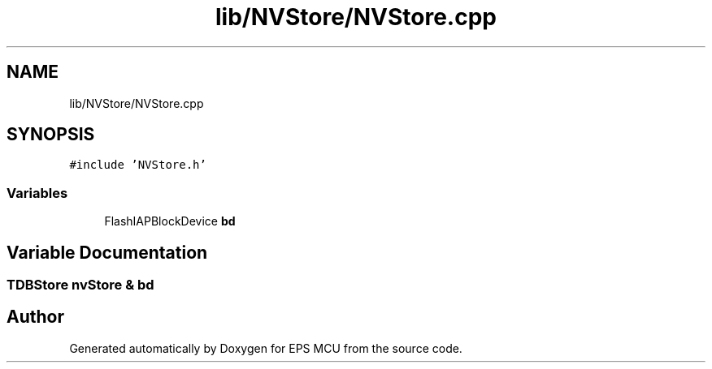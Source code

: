 .TH "lib/NVStore/NVStore.cpp" 3 "Tue May 17 2022" "EPS MCU" \" -*- nroff -*-
.ad l
.nh
.SH NAME
lib/NVStore/NVStore.cpp
.SH SYNOPSIS
.br
.PP
\fC#include 'NVStore\&.h'\fP
.br

.SS "Variables"

.in +1c
.ti -1c
.RI "FlashIAPBlockDevice \fBbd\fP"
.br
.in -1c
.SH "Variable Documentation"
.PP 
.SS "TDBStore nvStore & bd"

.SH "Author"
.PP 
Generated automatically by Doxygen for EPS MCU from the source code\&.
